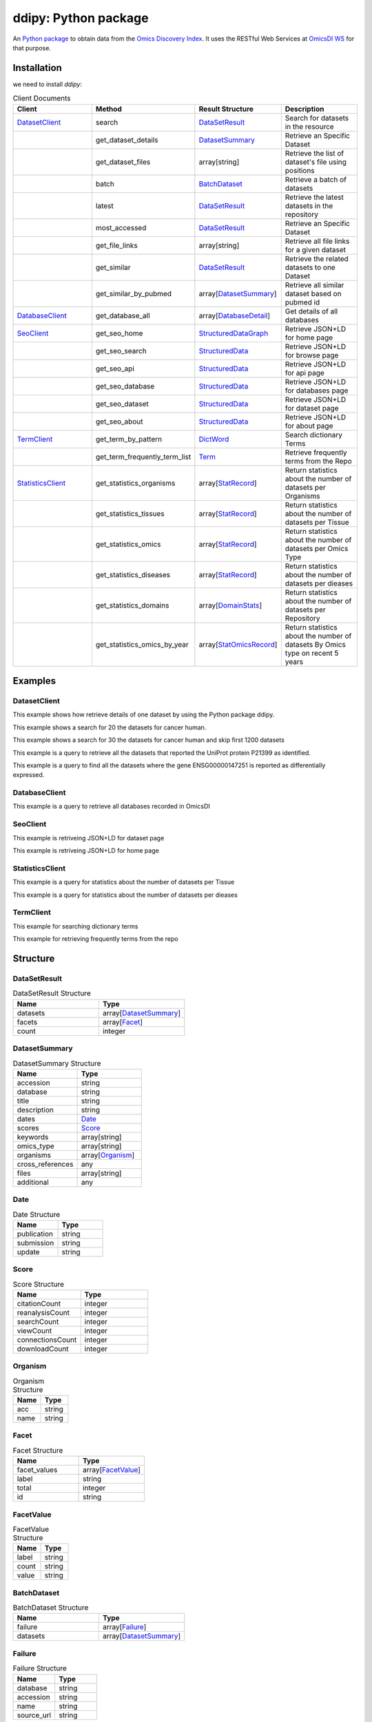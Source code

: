 .. _ddipy

ddipy: Python package
===========================

An `Python package <https://github.com/OmicsDI/ddipy>`_ to obtain data from the `Omics Discovery Index <http://www.omicsdi.org>`_. It uses the RESTful Web Services at `OmicsDI WS <http://www.omicsdi.org/ws/>`_ for that purpose.

Installation
--------------------

we need to install `ddipy`:

.. code-block:: python
   :linenos:

    pip install ddipy

.. csv-table:: Client Documents
 :header: "Client", "Method","Result Structure","Description"
 :widths: 20,20,20,20

 "`DatasetClient`_", "search","`DataSetResult`_","Search for datasets in the resource"
 "", "get_dataset_details", "`DatasetSummary`_", "Retrieve an Specific Dataset"
 "", "get_dataset_files", "array[string]", "Retrieve the list of dataset's file using positions"
 "", "batch", "`BatchDataset`_", "Retrieve a batch of datasets"
 "", "latest", "`DataSetResult`_", "Retrieve the latest datasets in the repository"
 "", "most_accessed", "`DataSetResult`_", "Retrieve an Specific Dataset"
 "", "get_file_links", "array[string]", "Retrieve all file links for a given dataset"
 "", "get_similar", "`DataSetResult`_", "Retrieve the related datasets to one Dataset"
 "", "get_similar_by_pubmed", "array[`DatasetSummary`_]", "Retrieve all similar dataset based on pubmed id"
 "`DatabaseClient`_", "get_database_all", "array[`DatabaseDetail`_]", "Get details of all databases"
 "`SeoClient`_", "get_seo_home", "`StructuredDataGraph`_", "Retrieve JSON+LD for home page"
 "", "get_seo_search", "`StructuredData`_", "Retrieve JSON+LD for browse page"
 "", "get_seo_api", "`StructuredData`_", "Retrieve JSON+LD for api page"
 "", "get_seo_database", "`StructuredData`_", "Retrieve JSON+LD for databases page"
 "", "get_seo_dataset", "`StructuredData`_", "Retrieve JSON+LD for dataset page"
 "", "get_seo_about", "`StructuredData`_", "Retrieve JSON+LD for about page"
 "`TermClient`_", "get_term_by_pattern", "`DictWord`_", "Search dictionary Terms"
 "", "get_term_frequently_term_list", "`Term`_", "Retrieve frequently terms from the Repo"
 "`StatisticsClient`_", "get_statistics_organisms", "array[`StatRecord`_]", "Return statistics about the number of datasets per Organisms"
 "", "get_statistics_tissues", "array[`StatRecord`_]", "Return statistics about the number of datasets per Tissue"
 "", "get_statistics_omics", "array[`StatRecord`_]", "Return statistics about the number of datasets per Omics Type"
 "", "get_statistics_diseases", "array[`StatRecord`_]", "Return statistics about the number of datasets per dieases"
 "", "get_statistics_domains", "array[`DomainStats`_]", "Return statistics about the number of datasets per Repository"
 "", "get_statistics_omics_by_year", "array[`StatOmicsRecord`_]", "Return statistics about the number of datasets By Omics type on recent 5 years"


Examples
---------------

DatasetClient
>>>>>>>>>>>>>>>

This example shows how retrieve details of one dataset by using the Python package ddipy.

.. code-block:: python
   :linenos:

    from ddipy.dataset_client import DatasetClient

    if __name__ == '__main__':
        client = DatasetClient()
        res = client.get_dataset_details("pride", "PXD000210", False)


This example shows a search for 20 the datasets for cancer human.

.. code-block:: python
   :linenos:

    from ddipy.dataset_client import DatasetClient

    if __name__ == '__main__':
       client = DatasetClient()
       res = client.search("cancer human", "publication_date", "ascending")

This example shows a search for 30 the datasets for cancer human and skip first 1200 datasets

.. code-block:: python
   :linenos:

    from ddipy.dataset_client import DatasetClient

    if __name__ == '__main__':
       client = DatasetClient()
       res = client.search("cancer human", "publication_date", "ascending", 1200, 30, 20)


This example is a query to retrieve all the datasets that reported the UniProt protein P21399 as identified.

.. code-block:: python
   :linenos:


   from ddipy.dataset_client import DatasetClient

   if __name__ == '__main__':
       client = DatasetClient()
       res = client.search("UNIPROT:P21399")


This example is a query to find all the datasets where the gene ENSG00000147251 is reported as differentially expressed.

.. code-block:: python
   :linenos:

   from ddipy.dataset_client import DatasetClient

   if __name__ == '__main__':
       client = DatasetClient()
       res = client.search("ENSEMBL:ENSG00000147251")

DatabaseClient
>>>>>>>>>>>>>>>

This example is a query to retrieve all databases recorded in OmicsDI

.. code-block:: python
   :linenos:

   from ddipy.dataset_client import DatabaseClient

   if __name__ == '__main__':
       client = DatabaseClient()
       res = client.get_database_all()

SeoClient
>>>>>>>>>>>>>>>

This example is retriveing JSON+LD for dataset page

.. code-block:: python
   :linenos:

   from ddipy.dataset_client import SeoClient

   if __name__ == '__main__':
        client = SeoClient()
        res = client.get_seo_dataset("pride", "PXD000210")

This example is  retriveing JSON+LD for home page

.. code-block:: python
   :linenos:

   from ddipy.dataset_client import SeoClient

   if __name__ == '__main__':
        client = SeoClient()
        res = client.get_seo_home()

StatisticsClient
>>>>>>>>>>>>>>>>

This example is a query for statistics about the number of datasets per Tissue

.. code-block:: python
   :linenos:

   from ddipy.dataset_client import StatisticsClient

   if __name__ == '__main__':
        client = StatisticsClient()
        res = client.get_statistics_tissues(20)

This example is a query for statistics about the number of datasets per dieases

.. code-block:: python
   :linenos:

   from ddipy.dataset_client import StatisticsClient

   if __name__ == '__main__':
        client = StatisticsClient()
        res = client.get_statistics_diseases(20)

TermClient
>>>>>>>>>>>>>>>

This example for searching dictionary terms

.. code-block:: python
   :linenos:

   from ddipy.dataset_client import TermClient

   if __name__ == '__main__':
        client = TermClient()
        res = client.get_term_by_pattern("hom", 10)

This example for retrieving frequently terms from the repo

.. code-block:: python
   :linenos:

   from ddipy.dataset_client import TermClient

   if __name__ == '__main__':
        client = TermClient()
        res = client.get_term_by_pattern("pride", "description", 20)



Structure
---------------


DataSetResult
>>>>>>>>>>>>>>>>

.. csv-table:: DataSetResult Structure
 :header: "Name", "Type"
 :widths: 20,20

 "datasets", "array[`DatasetSummary`_]"
 "facets", "array[`Facet`_]"
 "count", "integer"

DatasetSummary
>>>>>>>>>>>>>>>>

.. csv-table:: DatasetSummary Structure
 :header: "Name", "Type"
 :widths: 20,20

 "accession", "string"
 "database", "string"
 "title", "string"
 "description", "string"
 "dates", "`Date`_"
 "scores", "`Score`_"
 "keywords", "array[string]"
 "omics_type", "array[string]"
 "organisms", "array[`Organism`_]"
 "cross_references", "any"
 "files", "array[string]"
 "additional","any"

Date
>>>>>>>>>>>>>>>>

.. csv-table:: Date Structure
 :header: "Name", "Type"
 :widths: 20,20

 "publication", "string"
 "submission", "string"
 "update", "string"

Score
>>>>>>>>>>>>>>>>

.. csv-table:: Score Structure
 :header: "Name", "Type"
 :widths: 20,20

 "citationCount", "integer"
 "reanalysisCount", "integer"
 "searchCount", "integer"
 "viewCount", "integer"
 "connectionsCount", "integer"
 "downloadCount", "integer"

Organism
>>>>>>>>>>>>>>>>

.. csv-table:: Organism Structure
 :header: "Name", "Type"
 :widths: 20,20

 "acc", "string"
 "name", "string"

Facet
>>>>>>>>>>>>>>>>

.. csv-table:: Facet Structure
 :header: "Name", "Type"
 :widths: 20,20

 "facet_values", "array[`FacetValue`_]"
 "label", "string"
 "total", "integer"
 "id", "string"


FacetValue
>>>>>>>>>>>>>>>>

.. csv-table:: FacetValue Structure
 :header: "Name", "Type"
 :widths: 20,20

 "label", "string"
 "count", "string"
 "value", "string"


BatchDataset
>>>>>>>>>>>>>>>>

.. csv-table:: BatchDataset Structure
 :header: "Name", "Type"
 :widths: 20,20

 "failure","array[`Failure`_]"
 "datasets","array[`DatasetSummary`_]"

Failure
>>>>>>>>>>>>>>>>

.. csv-table:: Failure Structure
 :header: "Name", "Type"
 :widths: 20,20

 "database", "string"
 "accession", "string"
 "name", "string"
 "source_url", "string"


DatabaseDetail
>>>>>>>>>>>>>>>>

.. csv-table:: DatabaseDetail Structure
 :header: "Name", "Type"
 :widths: 20,20

 "repository", "string"
 "orcid_name", "string"
 "url_template", "string"
 "accession_prefix", "array[string]"
 "title", "string"
 "img_alt", "string"
 "source_url", "string"
 "description", "string"
 "domain", "string"
 "image", "array[byte]"
 "icon", "string"
 "source", "string"
 "database_name", "string"


DictWord
>>>>>>>>>>>>>>>>

.. csv-table:: DictWord Structure
 :header: "Name", "Type"
 :widths: 20,20

 "total_count", "integer"
 "items", "array[`Item`_]"


Item
>>>>>>>>>>>>>>>>

.. csv-table:: Item Structure
 :header: "Name", "Type"
 :widths: 20,20

 "name", "string"


Term
>>>>>>>>>>>>>>>>

.. csv-table:: Term Structure
 :header: "Name", "Type"
 :widths: 20,20

 "frequent", "string"
 "label", "string"


StructuredDataGraph
>>>>>>>>>>>>>>>>

.. csv-table:: StructuredDataGraph Structure
 :header: "Name", "Type"
 :widths: 20,20

 "graph", "array[`StructuredData`_]"

StructuredData
>>>>>>>>>>>>>>>>

.. csv-table:: StructuredData Structure
 :header: "Name", "Type"
 :widths: 20,20

 "logo", "string"
 "alternateName", "string"
 "potentialAction", "`StructuredDataAction`_"
 "variableMeasured", "string"
 "sameAs", "string"
 "creator", "array[`StructuredDataAuthor`_]"
 "citation", "`StructuredDataCitation`_"
 "email", "string"
 "keywords", "string"
 "primaryImageOfPage", "`StructuredDataImage`_"
 "description", "string"
 "image", "string"
 "name", "string"
 "context", "string"
 "type", "string"
 "url", "string"


StructuredDataAction
>>>>>>>>>>>>>>>>

.. csv-table:: StructuredDataAction Structure
 :header: "Name", "Type"
 :widths: 20,20

 "query_input", "string"
 "type","string"
 "target","string"

StructuredDataAuthor
>>>>>>>>>>>>>>>>

.. csv-table:: StructuredDataAuthor Structure
 :header: "Name", "Type"
 :widths: 20,20

 "name", "string"
 "type", "string"

StructuredDataCitation
>>>>>>>>>>>>>>>>

.. csv-table:: StructuredDataCitation Structure
 :header: "Name", "Type"
 :widths: 20,20

 "author", "`StructuredDataAuthor`_"
 "publisher", "`StructuredDataAuthor`_"
 "name", "string"
 "type", "string"
 "url", "string"

StructuredDataImage
>>>>>>>>>>>>>>>>

.. csv-table:: StructuredDataImage Structure
 :header: "Name", "Type"
 :widths: 20,20

 "author", "string"
 "contentUrl", "string"
 "contentLocation", "string"
 "type", "string"


StatRecord
>>>>>>>>>>>>>>>>

.. csv-table:: StatRecord Structure
 :header: "Name", "Type"
 :widths: 20,20

 "label", "string"
 "name", "string"
 "value", "string"
 "id", "string"


DomainStats
>>>>>>>>>>>>>>>>

.. csv-table:: DomainStats Structure
 :header: "Name", "Type"
 :widths: 20,20

 "domain", "`StatRecord`_"
 "subdomains", "array[`DomainStats`_]"


StatOmicsRecord
>>>>>>>>>>>>>>>>

.. csv-table:: StatOmicsRecord Structure
 :header: "Name", "Type"
 :widths: 20,20

 "proteomics", "string"
 "transcriptomics", "string"
 "genomics", "string"
 "metabolomics", "string"
 "year", "string"